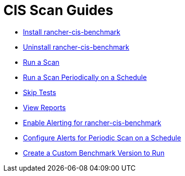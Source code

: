 = CIS Scan Guides

+++<head>++++++<link rel="canonical" href="https://ranchermanager.docs.rancher.com/how-to-guides/advanced-user-guides/cis-scan-guides">++++++</link>++++++</head>+++

* xref:install-rancher-cis-benchmark.adoc[Install rancher-cis-benchmark]
* xref:uninstall-rancher-cis-benchmark.adoc[Uninstall rancher-cis-benchmark]
* xref:run-a-scan.adoc[Run a Scan]
* xref:run-a-scan-periodically-on-a-schedule.adoc[Run a Scan Periodically on a Schedule]
* xref:skip-tests.adoc[Skip Tests]
* xref:view-reports.adoc[View Reports]
* xref:enable-alerting-for-rancher-cis-benchmark.adoc[Enable Alerting for rancher-cis-benchmark]
* xref:configure-alerts-for-periodic-scan-on-a-schedule.adoc[Configure Alerts for Periodic Scan on a Schedule]
* xref:create-a-custom-benchmark-version-to-run.adoc[Create a Custom Benchmark Version to Run]
